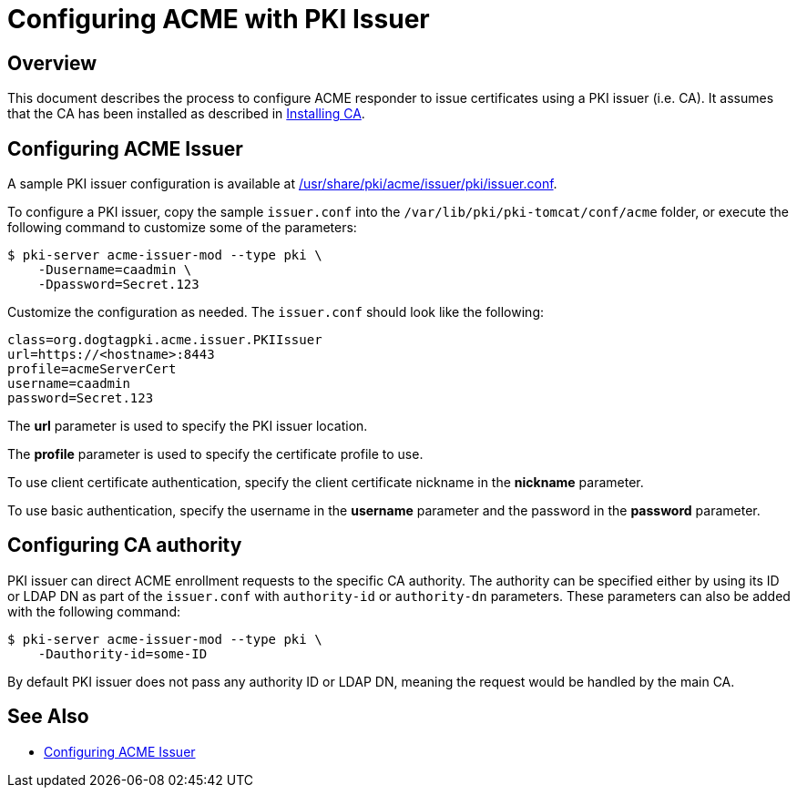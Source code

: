 # Configuring ACME with PKI Issuer

## Overview

This document describes the process to configure ACME responder
to issue certificates using a PKI issuer (i.e. CA).
It assumes that the CA has been installed as described in
link:../ca/Installing_CA.md[Installing CA].

## Configuring ACME Issuer

A sample PKI issuer configuration is available at
link:../../../base/acme/issuer/pki/issuer.conf[/usr/share/pki/acme/issuer/pki/issuer.conf].

To configure a PKI issuer, copy the sample `issuer.conf` into the `/var/lib/pki/pki-tomcat/conf/acme` folder,
or execute the following command to customize some of the parameters:

----
$ pki-server acme-issuer-mod --type pki \
    -Dusername=caadmin \
    -Dpassword=Secret.123
----

Customize the configuration as needed. The `issuer.conf` should look like the following:

----
class=org.dogtagpki.acme.issuer.PKIIssuer
url=https://<hostname>:8443
profile=acmeServerCert
username=caadmin
password=Secret.123
----

The *url* parameter is used to specify the PKI issuer location.

The *profile* parameter is used to specify the certificate profile to use.

To use client certificate authentication, specify the client certificate nickname in the *nickname* parameter.

To use basic authentication, specify the username in the *username* parameter
and the password in the *password* parameter.

## Configuring CA authority

PKI issuer can direct ACME enrollment requests to the specific CA authority.
The authority can be specified either by using its ID or LDAP DN as part of the
`issuer.conf` with `authority-id` or `authority-dn` parameters. These
parameters can also be added with the following command:

----
$ pki-server acme-issuer-mod --type pki \
    -Dauthority-id=some-ID
----

By default PKI issuer does not pass any authority ID or LDAP DN, meaning the
request would be handled by the main CA.

## See Also

* link:Configuring_ACME_Issuer.md[Configuring ACME Issuer]
